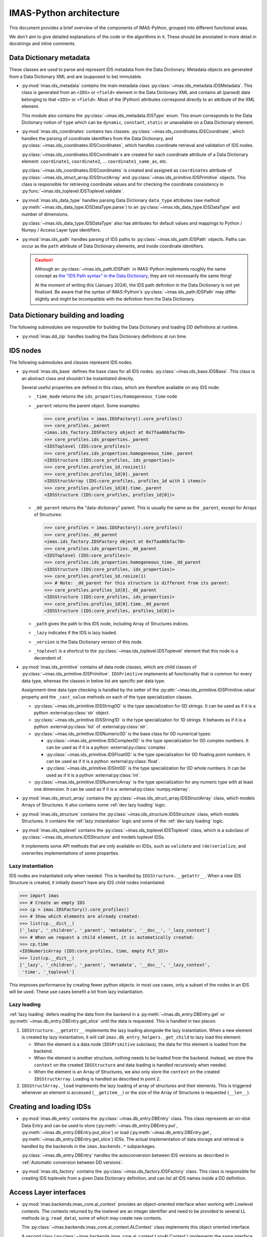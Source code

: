IMAS-Python architecture
========================

This document provides a brief overview of the components of IMAS-Python, grouped into
different functional areas.

We don't aim to give detailed explanations of the code or the algorithms in it. These
should be annotated in more detail in docstrings and inline comments.


Data Dictionary metadata
------------------------

These classes are used to parse and represent IDS metadata from the Data Dictionary.
Metadata objects are generated from a Data Dictionary XML and are (supposed to be)
immutable.

-   :py:mod:`imas.ids_metadata` contains the main metadata class
    :py:class:`~imas.ids_metadata.IDSMetadata`. This class is generated from an
    ``<IDS>`` or ``<field>`` element in the Data Dictionary XML and contains all
    (parsed) data belonging to that ``<IDS>`` or ``<field>``. Most of the (Python)
    attributes correspond directly to an attribute of the XML element.

    This module also contains the :py:class:`~imas.ids_metadata.IDSType` enum. This
    enum corresponds to the Data Dictionary notion of ``type`` which can be ``dynamic``,
    ``constant``, ``static`` or unavailable on a Data Dictionary element.

-   :py:mod:`imas.ids_coordinates` contains two classes:
    :py:class:`~imas.ids_coordinates.IDSCoordinate`, which handles the parsing of
    coordinate identifiers from the Data Dictionary, and
    :py:class:`~imas.ids_coordinates.IDSCoordinates`, which handles coordinate
    retrieval and validation of IDS nodes.

    :py:class:`~imas.ids_coordinates.IDSCoordinate`\ s are created for each coordinate
    attribute of a Data Dictionary element: ``coordinate1``, ``coordinate2``, ...
    ``coordinate1_same_as``, etc.

    :py:class:`~imas.ids_coordinates.IDSCoordinates` is created and assigned as
    ``coordinates`` attribute of :py:class:`~imas.ids_struct_array.IDSStructArray` and
    :py:class:`~imas.ids_primitive.IDSPrimitive` objects. This class is responsible
    for retrieving coordinate values and for checking the coordinate consistency in
    :py:func:`~imas.ids_toplevel.IDSToplevel.validate`.

-   :py:mod:`imas.ids_data_type` handles parsing Data Dictionary ``data_type``
    attributes (see method :py:meth:`~imas.ids_data_type.IDSDataType.parse`) to an
    :py:class:`~imas.ids_data_type.IDSDataType` and number of dimensions.

    :py:class:`~imas.ids_data_type.IDSDataType` also has attributes for default values
    and mappings to Python / Numpy / Access Layer type identifiers.

-   :py:mod:`imas.ids_path` handles parsing of IDS paths to
    :py:class:`~imas.ids_path.IDSPath` objects. Paths can occur as the ``path``
    attribute of Data Dictionary elements, and inside coordinate identifiers.

    .. caution::

        Although an :py:class:`~imas.ids_path.IDSPath` in IMAS-Python implements roughly
        the same concept as `the "IDS Path syntax" in the Data Dictionary
        <https://github.com/iterorganization/imas-data-dictionary/blob/develop/html_documentation/utilities/IDS-path-syntax.md>`__,
        they are not necessarily the same thing!

        At the moment of writing this (January 2024), the IDS path definition in the
        Data Dictionary is not yet finalized.
        Be aware that the syntax of IMAS-Python's :py:class:`~imas.ids_path.IDSPath` may
        differ slightly and might be incompatible with the definition from the Data
        Dictionary.


Data Dictionary building and loading
------------------------------------

The following submodules are responsible for building the Data Dictionary and loading DD
definitions at runtime.

-   :py:mod:`imas.dd_zip` handles loading the Data Dictionary definitions at run time.


.. _imas_architecture/IDS_nodes:

IDS nodes
---------

The following submodules and classes represent IDS nodes.

-   :py:mod:`imas.ids_base` defines the base class for all IDS nodes:
    :py:class:`~imas.ids_base.IDSBase`. This class is an abstract class and shouldn't
    be instantiated directly.

    Several useful properties are defined in this class, which are therefore available
    on any IDS node:

    -   ``_time_mode`` returns the ``ids_properties/homogeneous_time`` node
    -   ``_parent`` returns the parent object. Some examples:

        .. code-block:: python

            >>> core_profiles = imas.IDSFactory().core_profiles()
            >>> core_profiles._parent
            <imas.ids_factory.IDSFactory object at 0x7faa06bfac70>
            >>> core_profiles.ids_properties._parent
            <IDSToplevel (IDS:core_profiles)>
            >>> core_profiles.ids_properties.homogeneous_time._parent
            <IDSStructure (IDS:core_profiles, ids_properties)>
            >>> core_profiles.profiles_1d.resize(1)
            >>> core_profiles.profiles_1d[0]._parent
            <IDSStructArray (IDS:core_profiles, profiles_1d with 1 items)>
            >>> core_profiles.profiles_1d[0].time._parent
            <IDSStructure (IDS:core_profiles, profiles_1d[0])>

    -   ``_dd_parent`` returns the "data-dictionary" parent. This is usually the same as
        the ``_parent``, except for Arrays of Structures:

        .. code-block:: python

            >>> core_profiles = imas.IDSFactory().core_profiles()
            >>> core_profiles._dd_parent
            <imas.ids_factory.IDSFactory object at 0x7faa06bfac70>
            >>> core_profiles.ids_properties._dd_parent
            <IDSToplevel (IDS:core_profiles)>
            >>> core_profiles.ids_properties.homogeneous_time._dd_parent
            <IDSStructure (IDS:core_profiles, ids_properties)>
            >>> core_profiles.profiles_1d.resize(1)
            >>> # Note: _dd_parent for this structure is different from its parent:
            >>> core_profiles.profiles_1d[0]._dd_parent
            <IDSStructure (IDS:core_profiles, ids_properties)>
            >>> core_profiles.profiles_1d[0].time._dd_parent
            <IDSStructure (IDS:core_profiles, profiles_1d[0])>

    -   ``_path`` gives the path to this IDS node, including Array of Structures
        indices.
    -   ``_lazy`` indicates if the IDS is lazy loaded.
    -   ``_version`` is the Data Dictionary version of this node.
    -   ``_toplevel`` is a shortcut to the :py:class:`~imas.ids_toplevel.IDSToplevel`
        element that this node is a decendent of.

-   :py:mod:`imas.ids_primitive` contains all data node classes, which are child
    classes of :py:class:`~imas.ids_primitive.IDSPrimitive`. ``IDSPrimitive``
    implements all functionality that is common for every data type, whereas the
    classes in below list are specific per data type.

    Assignment-time data type checking is handled by the setter of the
    :py:attr:`~imas.ids_primitive.IDSPrimitive.value` property and the ``_cast_value``
    methods on each of the type specialization classes.

    -   :py:class:`~imas.ids_primitive.IDSString0D` is the type specialization for 0D
        strings. It can be used as if it is a python :external:py:class:`str` object.
    -   :py:class:`~imas.ids_primitive.IDSString1D` is the type specialization for 1D
        strings. It behaves as if it is a python :external:py:class:`list` of
        :external:py:class:`str`.
    -   :py:class:`~imas.ids_primitive.IDSNumeric0D` is the base class for 0D
        numerical types:

        -   :py:class:`~imas.ids_primitive.IDSComplex0D` is the type specialization
            for 0D complex numbers. It can be used as if it is a python
            :external:py:class:`complex`.
        -   :py:class:`~imas.ids_primitive.IDSFloat0D` is the type specialization
            for 0D floating point numbers. It can be used as if it is a python
            :external:py:class:`float`.
        -   :py:class:`~imas.ids_primitive.IDSInt0D` is the type specialization
            for 0D whole numbers. It can be used as if it is a python
            :external:py:class:`int`.

    -   :py:class:`~imas.ids_primitive.IDSNumericArray` is the type specialization for
        any numeric type with at least one dimension. It can be used as if it is a
        :external:py:class:`numpy.ndarray`.

-   :py:mod:`imas.ids_struct_array` contains the
    :py:class:`~imas.ids_struct_array.IDSStructArray` class, which models Arrays of
    Structures. It also contains some :ref:`dev lazy loading` logic.

-   :py:mod:`imas.ids_structure` contains the
    :py:class:`~imas.ids_structure.IDSStructure` class, which models Structures. It
    contains the :ref:`lazy instantiation` logic and some of the :ref:`dev lazy loading`
    logic.

-   :py:mod:`imas.ids_toplevel` contains the
    :py:class:`~imas.ids_toplevel.IDSToplevel` class, which is a subclass of
    :py:class:`~imas.ids_structure.IDSStructure` and models toplevel IDSs.

    It implements some API methods that are only available on IDSs, such as
    ``validate`` and ``(de)serialize``, and overwrites implementations of some
    properties.


.. _`lazy instantiation`:

Lazy instantiation
''''''''''''''''''

IDS nodes are instantiated only when needed. This is handled by
``IDSStructure.__getattr__``. When a new IDS Structure is created, it initially doesn't
have any IDS child nodes instantiated:

.. code-block:: python

    >>> import imas
    >>> # Create an empty IDS
    >>> cp = imas.IDSFactory().core_profiles()
    >>> # Show which elements are already created:
    >>> list(cp.__dict__)
    ['_lazy', '_children', '_parent', 'metadata', '__doc__', '_lazy_context']
    >>> # When we request a child element, it is automatically created:
    >>> cp.time
    <IDSNumericArray (IDS:core_profiles, time, empty FLT_1D)>
    >>> list(cp.__dict__)
    ['_lazy', '_children', '_parent', 'metadata', '__doc__', '_lazy_context',
     'time', '_toplevel']

This improves performance by creating fewer python objects: in most use cases, only a
subset of the nodes in an IDS will be used. These use cases benefit a lot from lazy
instantiation.


.. _`dev lazy loading`:

Lazy loading
''''''''''''

:ref:`lazy loading` defers reading the data from the backend in a
:py:meth:`~imas.db_entry.DBEntry.get` or :py:meth:`~imas.db_entry.DBEntry.get_slice`
until the data is requested. This is handled in two places:

1.  ``IDSStructure.__getattr__`` implements the lazy loading alongside the lazy
    instantiation. When a new element is created by lazy instantiation, it will call
    ``imas.db_entry_helpers._get_child`` to lazy load this element:

    -   When the element is a data node (``IDSPrimitive`` subclass), the data for this
        element is loaded from the backend.
    -   When the element is another structure, nothing needs to be loaded from the
        backend. Instead, we store the ``context`` on the created ``IDSStructure`` and
        data loading is handled recursively when needed.
    -   When the element is an Array of Structures, we also only store the ``context``
        on the created ``IDSStructArray``. Loading is handled as described in point 2.

2.  ``IDSStructArray._load`` implements the lazy loading of array of structures and
    their elements. This is triggered whenever an element is accessed (``__getitem__``)
    or the size of the Array of Structures is requested (``__len__``).


Creating and loading IDSs
-------------------------

-   :py:mod:`imas.db_entry` contains the :py:class:`~imas.db_entry.DBEntry` class.
    This class represents an on-disk Data Entry and can be used to store
    (:py:meth:`~imas.db_entry.DBEntry.put`,
    :py:meth:`~imas.db_entry.DBEntry.put_slice`) or load
    (:py:meth:`~imas.db_entry.DBEntry.get`,
    :py:meth:`~imas.db_entry.DBEntry.get_slice`) IDSs. The actual implementation of
    data storage and retrieval is handled by the backends in the
    ``imas.backends.*`` subpackages.

    :py:class:`~imas.db_entry.DBEntry` handles the autoconversion between IDS versions
    as described in :ref:`Automatic conversion between DD versions`.
-   :py:mod:`imas.ids_factory` contains the :py:class:`~imas.ids_factory.IDSFactory`
    class. This class is responsible for creating IDS toplevels from a given Data
    Dictionary definition, and can list all IDS names inside a DD definition.


Access Layer interfaces
-----------------------

-   :py:mod:`imas.backends.imas_core.al_context` provides an object-oriented interface when working with
    Lowlevel contexts. The contexts returned by the lowlevel are an integer identifier
    and need to be provided to several LL methods (e.g. ``read_data``), some of which
    may create new contexts.
    
    The :py:class:`~imas.backends.imas_core.al_context.ALContext` class implements this object oriented
    interface.

    A second class (:py:class:`~imas.backends.imas_core.al_context.LazyALContext`) implements the same
    interface, but is used when :ref:`dev lazy loading`.
-   :py:mod:`imas.ids_defs` provides access to Access Layer constants 
-   :py:mod:`imas.backends.imas_core.imas_interface` provides a version-independent interface to the
    Access Layer through :py:class:`~imas.backends.imas_core.imas_interface.LowlevelInterface`. It
    defines all known methods of the Access Layer and defers to the correct
    implementation if it is available in the loaded AL version (and raises a descriptive
    exception if the function is not available).


MDSplus support
---------------

-   :py:mod:`imas.backends.imas_core.mdsplus_model` is responsible for creating MDSplus `models`. These
    models are specific to a DD version and are required when using the MDSplus
    backend for creating new Data Entries.

    .. seealso:: :ref:`MDSplus in IMAS-Python`


Versioning
----------

IMAS-Python uses `setuptools-scm <https://pypi.org/project/setuptools-scm/>`_ for
versioning. An IMAS-Python release has a corresponding tag (which sets the version).
The ``imas._version`` module is generated by ``setuptools-scm`` and implements this logic
for editable installs. This module is generated by ``setuptools-scm`` when building python
packages.


Conversion between Data Dictionary versions
-------------------------------------------

:py:mod:`imas.ids_convert` contains logic for converting an IDS between DD versions.

The :py:class:`~imas.ids_convert.DDVersionMap` class creates and contains mappings for
an IDS between two Data Dictionary versions. It creates two mappings: one to be used
when converting from the newer version of the two to the older version (``new_to_old``)
and a map for the reverse (``old_to_new``). These mappings are of type
:py:class:`~imas.ids_convert.NBCPathMap`. See its API documentation for more details.

:py:func:`~imas.ids_convert.convert_ids` is the main API method for converting IDSs
between versions. It works as follows:

-   It builds a ``DDVersionMap`` between the two DD versions version and selects the
    correct ``NBCPathMap`` (``new_to_old`` or ``old_to_new``).
-   If needed, it creates a target IDS of the destination DD version.
-   It then uses the ``NBCPathMap`` to convert data and store it in the target IDS.

:py:class:`~imas.db_entry.DBEntry` can also handle automatic DD version conversion. It
uses the same ``DDVersionMap`` and ``NBCPathMap`` as
:py:func:`~imas.ids_convert.convert_ids`. When reading data from the backends, the
``NBCPathMap`` is used to translate between the old and the new DD version. See the
implementation in :py:mod:`imas.backends.imas_core.db_entry_helpers`.


Miscelleneous
-------------

The following is a list of miscelleneous modules, which don't belong to any of the other
categories on this page.

-   :py:mod:`imas.exception` contains all Exception classes that IMAS-Python may raise.
-   :py:mod:`imas.setup_logging` initializes a logging handler for IMAS-Python.
-   :py:mod:`imas.training` contains helper methods for making training data
    available.
-   :py:mod:`imas.util` contains useful utility methods. It is imported automatically.

    All methods requiring third party libraries (``rich`` and ``scipy``) are implemented
    in ``imas._util``. This avoids importing these libraries immediately when a
    user imports ``imas`` (which can take a couple hundred milliseconds). Instead,
    this module is only loaded when a user needs this functionality.
